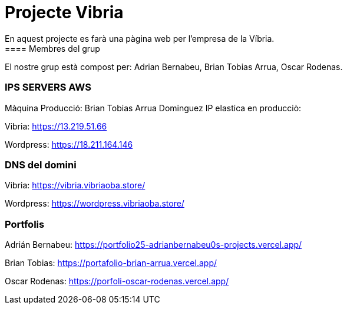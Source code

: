 = Projecte Vibria
En aquest projecte es farà una pàgina web per l'empresa de la Víbria.
==== Membres del grup
El nostre grup està compost per: Adrian Bernabeu, Brian Tobias Arrua, Oscar Rodenas.

=== IPS SERVERS AWS
Màquina Producció: Brian Tobias Arrua Dominguez IP elastica en producciò:

Vibria: https://13.219.51.66

Wordpress: https://18.211.164.146

=== DNS del domini

Vibria: https://vibria.vibriaoba.store/

Wordpress: https://wordpress.vibriaoba.store/


=== Portfolis

Adrián Bernabeu: https://portfolio25-adrianbernabeu0s-projects.vercel.app/

Brian Tobias: https://portafolio-brian-arrua.vercel.app/

Oscar Rodenas: https://porfoli-oscar-rodenas.vercel.app/

// === Video Vibria
